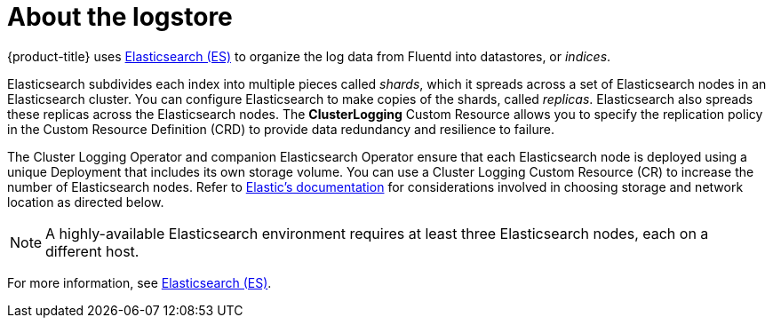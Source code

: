 // Module included in the following assemblies:
//
// * logging/efk-logging.adoc

[id="efk-logging-about-elasticsearch_{context}"]
= About the logstore 

{product-title} uses link:https://www.elastic.co/products/elasticsearch[Elasticsearch (ES)] to organize the log data from Fluentd into datastores, or _indices_. 

Elasticsearch subdivides each index into multiple pieces called _shards_, which it spreads across a set of Elasticsearch nodes in an Elasticsearch cluster.
You can configure Elasticsearch to make copies of the shards, called _replicas_. Elasticsearch also spreads these replicas across
the Elasticsearch nodes. The *ClusterLogging* Custom Resource allows you to specify the replication policy in the Custom Resource Definition (CRD) to provide data redundancy and resilience to failure.

The Cluster Logging Operator and companion Elasticsearch Operator ensure that each Elasticsearch node is deployed using a unique Deployment that includes its own storage volume.
You can use a Cluster Logging Custom Resource (CR) to increase the number of Elasticsearch nodes.
Refer to
link:https://www.elastic.co/guide/en/elasticsearch/guide/current/hardware.html[Elastic's
documentation] for considerations involved in choosing storage and
network location as directed below.

[NOTE]
====
A highly-available Elasticsearch environment requires at least three Elasticsearch nodes,
each on a different host.
====

For more information, see https://www.elastic.co/products/elasticsearch[Elasticsearch (ES)].
